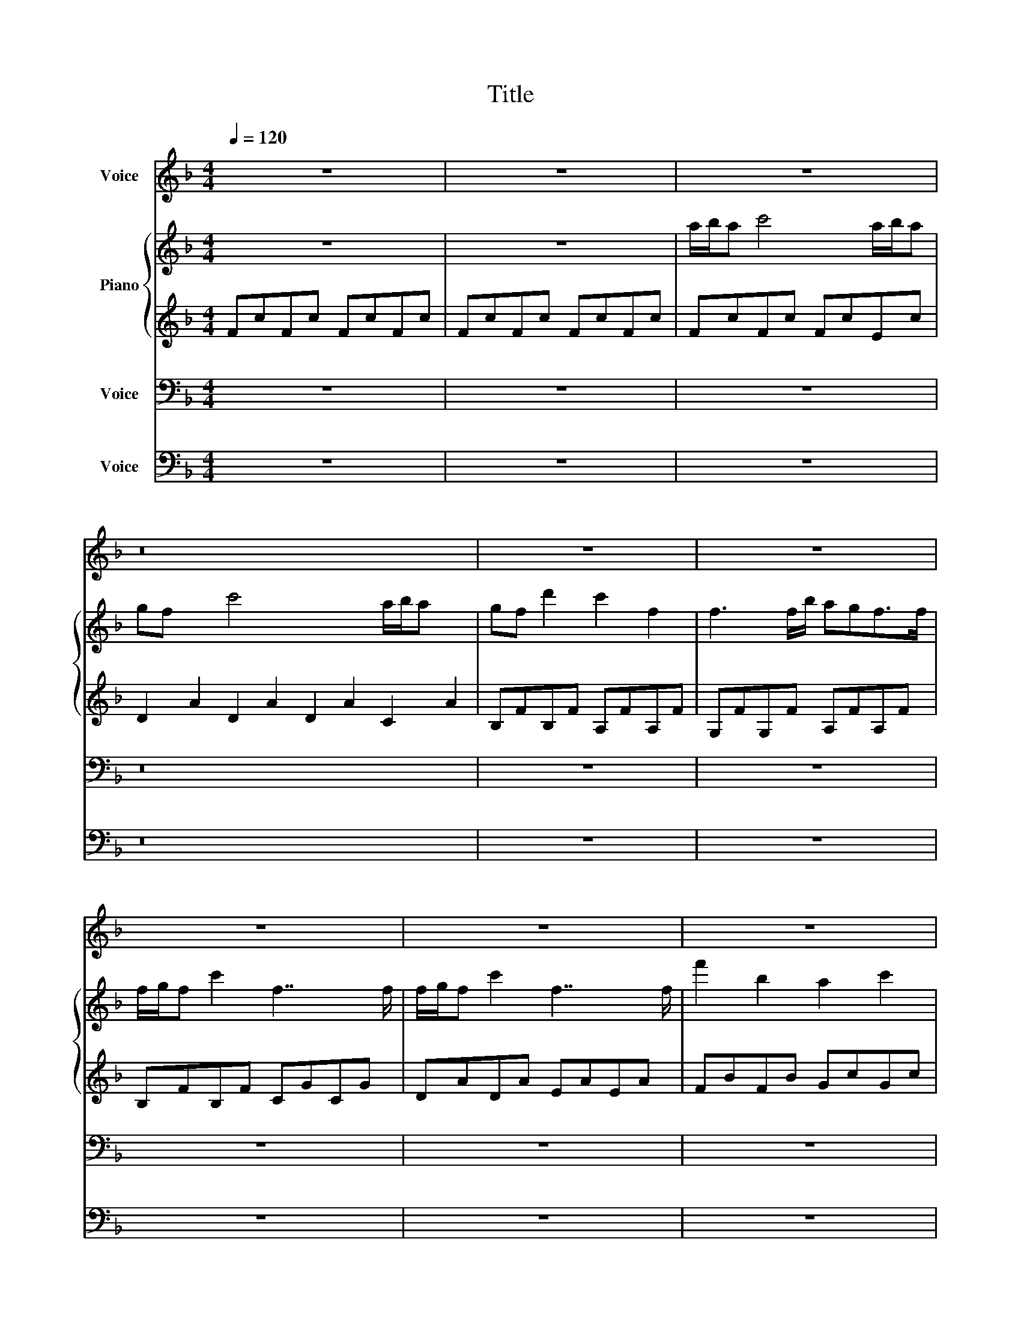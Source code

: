 X:1
T:Title
%%score 1 { ( 2 4 ) | 3 } 5 6
L:1/8
Q:1/4=120
M:4/4
K:F
V:1 treble nm="Voice"
V:2 treble nm="Piano"
V:4 treble 
V:3 treble 
V:5 bass nm="Voice"
V:6 bass nm="Voice"
V:1
 z8 | z8 | z8 | z16 | z8 | z8 | z8 | z8 | z8 | z8 | z8 |!f! FcFc GcFc | FcFc x5 AGGA | FcFc GcFc | %14
 FcFc AGGA | FcFc FcFc | AGFA FAFA x3/2 | EGEG DADA | EAEA FcFc | FcFc FcFc | AcAc AdAA/G/ | %21
 FcEc AcAc | AcGA/G/ FcFc | Fc z2 z4 | z8 :| %25
V:2
 z8 | z8 | a/b/a c'4 a/b/a | gf x2 c'4 x4 a/b/a x2 | gf d'2 c'2 f2 | f3 f/b/ agf>f | %6
 f/g/f c'2 f7/2 f/ | f/g/f c'2 f7/2 f/ | f'2 b2 a2 c'2 | f8 | z8 | z2 [fa]2 [eg]2 [fa]2 | z2 x11 | %13
 f2 [fa]2 [eg]2 [fa]2 | [db]3 a/g/ f3 g/a/ | [fa]2 [ac']2 [gb]2 [fa]2 | %16
 [eg]2 x a [df]3 x/ [df]/ x3/2 | [df] [ce]2 [df]/[eg]/ [eg] [df]2 x | %18
 [df] [ce]2 [df]/[eg]/ [eg]2 [fa]2 | z8 | z8 | z8 | z8 | z8 | z8 :| %25
V:3
 FcFc FcFc | FcFc FcFc | FcFc FcEc | D2 A2 D2 A2 D2 A2 C2 A2 | B,FB,F A,FA,F | G,FG,F A,FA,F | %6
 B,FB,F CGCG | DADA EAEA | FBFB GcGc | AdAd AdAd | AdAd AdAd |!p! FcAc GcAc | FcFc x5 AGGA | %13
 FcAc GcAc | BcFc FcFc | AcFc BcAc | AcFA FAFA/F/ x3/2 | FEEF/G/ GFFA/F/ | FEEF/G/ GAFA | %19
 FAFA FBFB | GcGc AdAd | AdAd AdAd | AdAd AcAc | FcFc FcFc | FcFc FcFc :| %25
V:4
 x8 | x8 | x8 | x16 | x8 | x8 | x8 | x8 | x8 | x8 | x8 | x8 | [df]8 c' ag/f/ga | x8 | x8 | x8 | %16
 x19/2 | x8 | x8 | x8 | x8 | x8 | x8 | x8 | x8 :| %25
V:5
 z8 | z8 | z8 | z16 | z8 | z8 | z8 | z8 | z8 | z8 | z8 | z2 A,2 G,2 A,2 | F,8 x5 | z2 A,2 G,2 A,2 | %14
 B,3 A,/G,/ F,3 G,/A,/ | A,2 C2 B,2 A,2 | G,3 A, F,7/2 z2 | F,E,E,F,/G,/ G, F,2 x/ F,/ | %18
 F,E,E,F,/G,/ G, A,3 | z8 | z8 | z8 | z8 | z8 | z8 :| %25
V:6
 z8 | z8 | z8 | z16 | z8 | z8 | z8 | z8 | z8 | z8 | z8 | z2 F,,2 E,,2 F,,2 | B,,8 x5 | %13
 z2 F,,2 E,,2 F,,2 | B,,4 C,2 x C, | F,,2 F,,2 E,,2 D,,2 | A,,3 A,, B,,3 B,, x3/2 | C,3 C, D,3 D, | %18
 E,3 E, F,3 F, | F,,4 B,,2 B,,2 | C,2 C,2 D,2 D,2 | A,,2 A,,2 B,,2 B,,2 | C,2 C,2 F,4 | F,,8 | %24
 F,,8 :| %25

